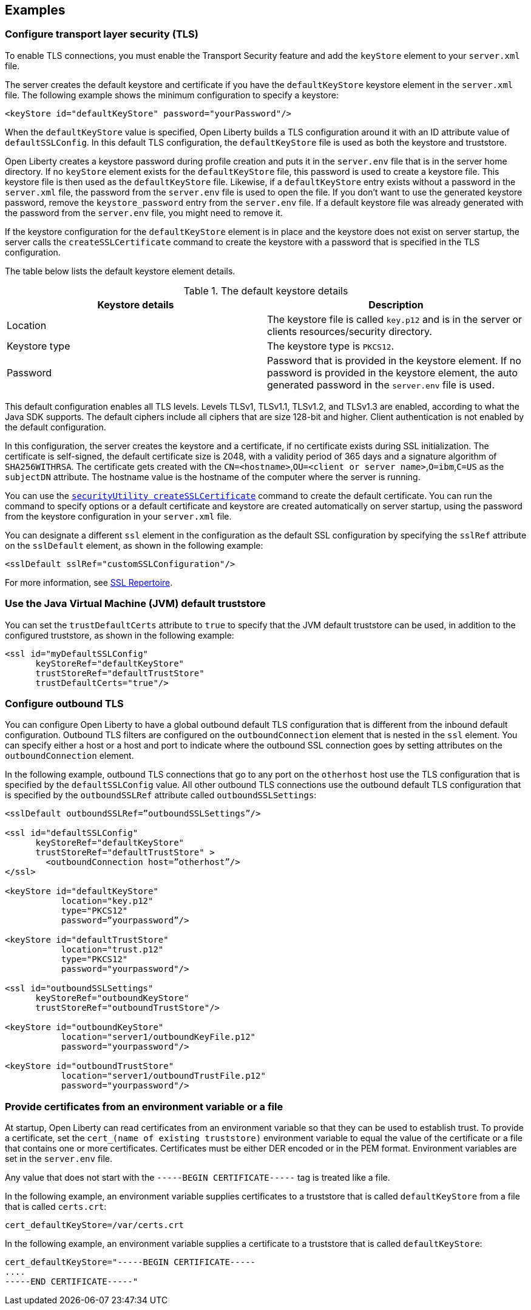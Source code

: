 
== Examples

=== Configure transport layer security (TLS)

To enable TLS connections, you must enable the Transport Security feature and add the `keyStore` element to your `server.xml` file.

The server creates the default keystore and certificate if you have the `defaultKeyStore` keystore element in the `server.xml` file. The following example shows the minimum configuration to specify a keystore:

[source,java]
----
<keyStore id="defaultKeyStore" password="yourPassword"/>
----

When the `defaultKeyStore` value is specified, Open Liberty builds a TLS configuration around it with an ID attribute value of `defaultSSLConfig`.
In this default TLS configuration, the `defaultKeyStore` file is used as both the keystore and truststore.

Open Liberty creates a keystore password during profile creation and puts it in the `server.env` file that is in the server home directory.
If no `keyStore` element exists for the `defaultKeyStore` file, this password is used to create a keystore file.
This keystore file is then used as the `defaultKeyStore` file.
Likewise, if a `defaultKeyStore` entry exists without a password in the `server.xml` file, the password from the `server.env` file is used to open the file.
If you don't want to use the generated keystore password, remove the `keystore_password` entry from the `server.env` file.
If a default keystore file was already generated with the password from the `server.env` file, you might need to remove it.

If the keystore configuration for the `defaultKeyStore` element is in place and the keystore does not exist on server startup, the server calls the `createSSLCertificate` command to create the keystore with a password that is specified in the TLS configuration.

The table below lists the default keystore element details.
 
.The default keystore details
[%header,cols=2*]
|===
|Keystore details
|Description

|Location
|The keystore file is called `key.p12` and is in the server or clients resources/security directory.

|Keystore type
|The keystore type is `PKCS12`.

|Password
|Password that is provided in the keystore element. If no password is provided in the keystore element, the auto generated password in the `server.env` file is used.

|===

This default configuration enables all TLS levels.
Levels TLSv1, TLSv1.1, TLSv1.2, and  TLSv1.3 are enabled, according to what the Java SDK supports.
The default ciphers include all ciphers that are size 128-bit and higher.
Client authentication is not enabled by the default configuration.

In this configuration, the server creates the keystore and a certificate, if no certificate exists during SSL initialization.
The certificate is self-signed, the default certificate size is 2048, with a validity period of 365 days and a signature algorithm of `SHA256WITHRSA`.
The certificate gets created with the `CN=<hostname>`,`OU=<client or server name>`,`O=ibm`,`C=US` as the `subjectDN` attribute. The hostname value is the hostname of the computer where the server is running.

You can use the xref:reference:command/securityUtility-createSSLCertificate.adoc[`securityUtility createSSLCertificate`] command to create the default certificate.
You can run the command to specify options or a default certificate and keystore are created automatically on server startup, using the password from the keystore configuration in your `server.xml` file.

You can designate a different `ssl` element in the configuration as the default SSL configuration by specifying the `sslRef` attribute on the `sslDefault` element, as shown in the following example:

[source,java]
----
<sslDefault sslRef="customSSLConfiguration"/>
----

For more information, see xref:reference:config/ssl.adoc[SSL Repertoire].

=== Use the Java Virtual Machine (JVM) default truststore

You can set the `trustDefaultCerts` attribute to `true` to specify that the JVM default truststore can be used, in addition to the configured truststore, as shown in the following example:

[source,java]
----
<ssl id="myDefaultSSLConfig"
      keyStoreRef="defaultKeyStore"
      trustStoreRef="defaultTrustStore"
      trustDefaultCerts="true"/>
----


=== Configure outbound TLS

You can configure Open Liberty to have a global outbound default TLS configuration that is different from the inbound default configuration. Outbound TLS filters are configured on the `outboundConnection` element that is nested in the `ssl` element. You can specify either a host or a host and port to indicate where the outbound SSL connection goes by setting attributes on the `outboundConnection` element.

In the following example, outbound TLS connections that go to any port on the `otherhost` host use the TLS configuration that is specified by the `defaultSSLConfig` value. All other outbound TLS connections use the outbound default TLS configuration that is specified by the `outboundSSLRef` attribute called `outboundSSLSettings`:

[source,java]
----
<sslDefault outboundSSLRef=”outboundSSLSettings”/>

<ssl id="defaultSSLConfig"
      keyStoreRef="defaultKeyStore"
      trustStoreRef="defaultTrustStore" >
	<outboundConnection host=”otherhost”/>
</ssl>

<keyStore id="defaultKeyStore"
           location="key.p12"
           type="PKCS12"
           password=”yourpassword”/>

<keyStore id="defaultTrustStore"
           location="trust.p12"
           type="PKCS12"
           password="yourpassword"/>

<ssl id="outboundSSLSettings"
      keyStoreRef="outboundKeyStore"
      trustStoreRef="outboundTrustStore"/>

<keyStore id="outboundKeyStore"
           location="server1/outboundKeyFile.p12"
           password="yourpassword"/>

<keyStore id="outboundTrustStore"
           location="server1/outboundTrustFile.p12"
           password="yourpassword"/>
----

=== Provide certificates from an environment variable or a file

At startup, Open Liberty can read certificates from an environment variable so that they can be used to establish trust. To provide a certificate, set the `cert_(name of existing truststore)` environment variable to equal the value of the certificate or a file that contains one or more certificates. Certificates must be either DER encoded or in the PEM format. Environment variables are set in the `server.env` file.

Any value that does not start with the `-----BEGIN CERTIFICATE-----` tag is treated like a file.

In the following example, an environment variable supplies certificates to a truststore that is called `defaultKeyStore` from a file that is called `certs.crt`:

[source,java]
----
cert_defaultKeyStore=/var/certs.crt
----

In the following example, an environment variable supplies a certificate to a truststore that is called `defaultKeyStore`:

[source,java]
----
cert_defaultKeyStore="-----BEGIN CERTIFICATE-----
....
-----END CERTIFICATE-----"
----
